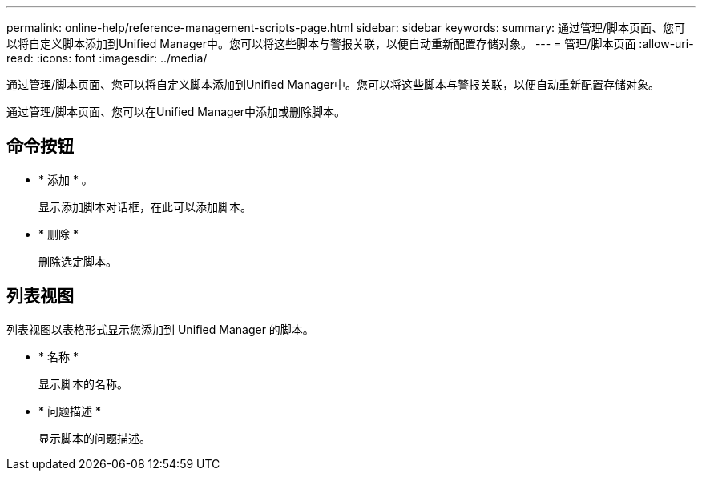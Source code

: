 ---
permalink: online-help/reference-management-scripts-page.html 
sidebar: sidebar 
keywords:  
summary: 通过管理/脚本页面、您可以将自定义脚本添加到Unified Manager中。您可以将这些脚本与警报关联，以便自动重新配置存储对象。 
---
= 管理/脚本页面
:allow-uri-read: 
:icons: font
:imagesdir: ../media/


[role="lead"]
通过管理/脚本页面、您可以将自定义脚本添加到Unified Manager中。您可以将这些脚本与警报关联，以便自动重新配置存储对象。

通过管理/脚本页面、您可以在Unified Manager中添加或删除脚本。



== 命令按钮

* * 添加 * 。
+
显示添加脚本对话框，在此可以添加脚本。

* * 删除 *
+
删除选定脚本。





== 列表视图

列表视图以表格形式显示您添加到 Unified Manager 的脚本。

* * 名称 *
+
显示脚本的名称。

* * 问题描述 *
+
显示脚本的问题描述。


